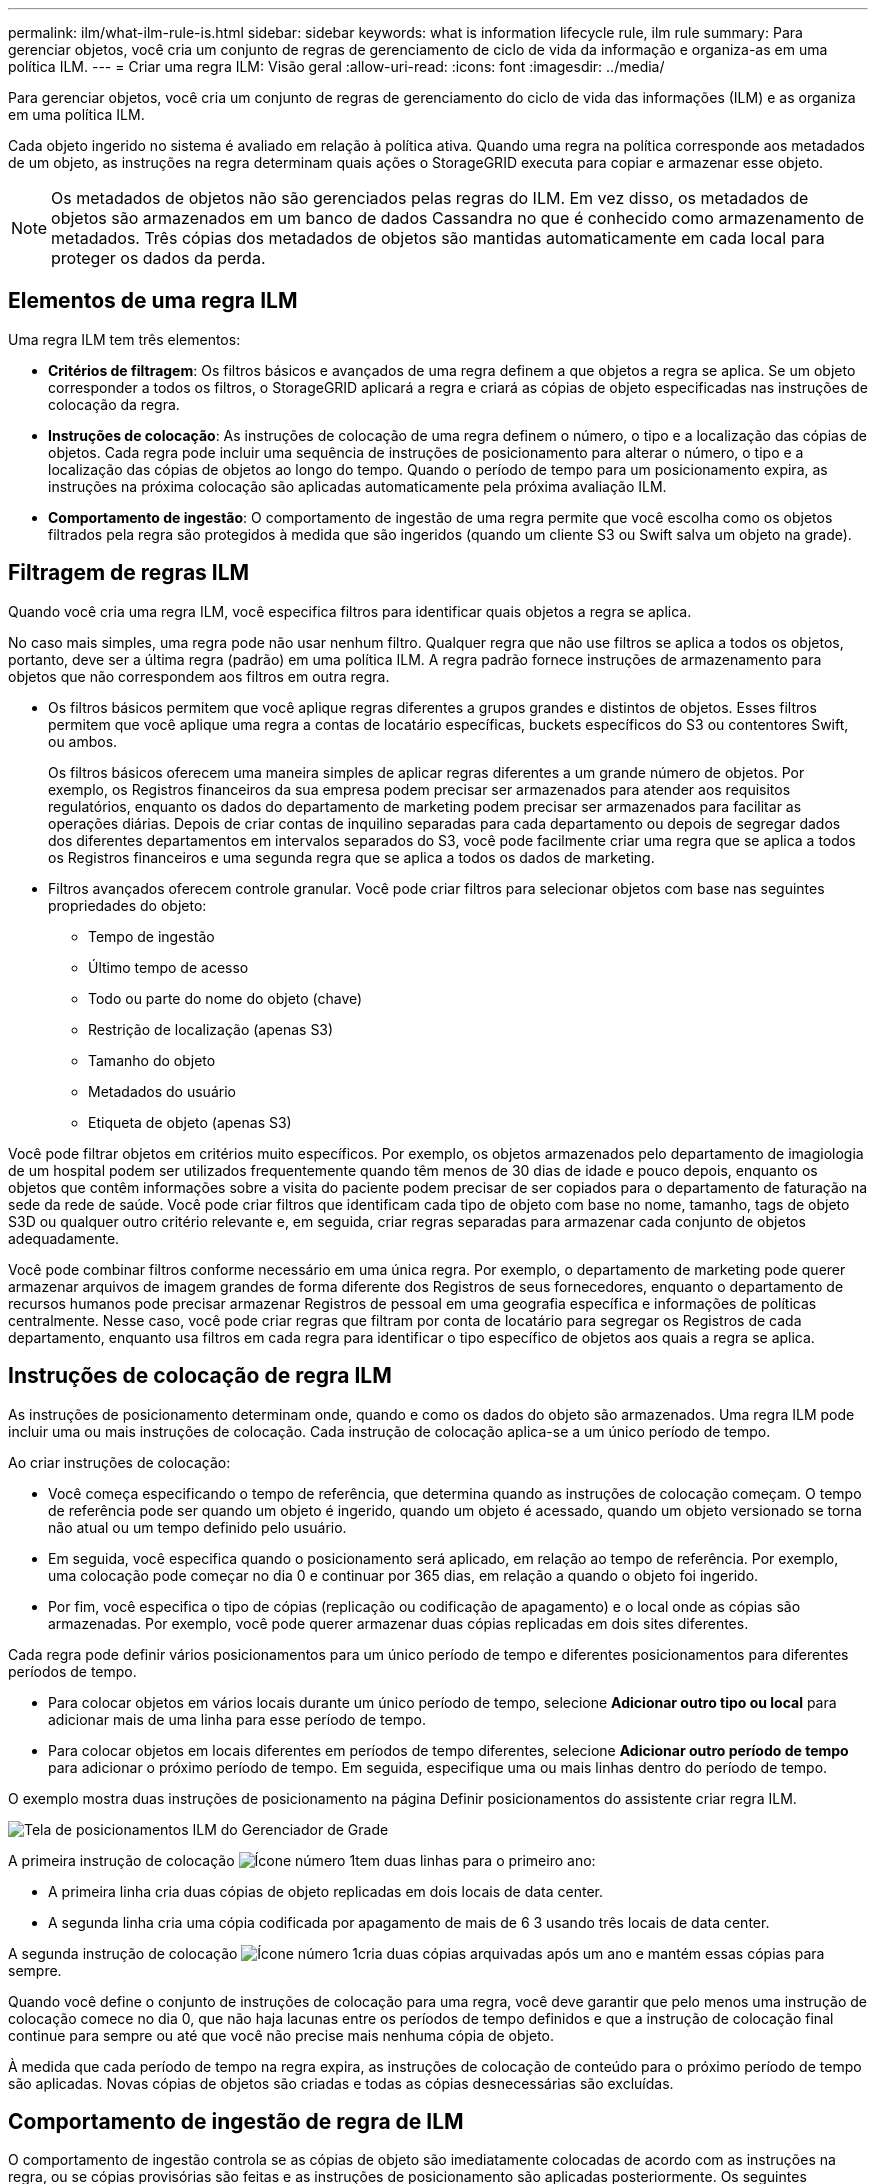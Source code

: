 ---
permalink: ilm/what-ilm-rule-is.html 
sidebar: sidebar 
keywords: what is information lifecycle rule, ilm rule 
summary: Para gerenciar objetos, você cria um conjunto de regras de gerenciamento de ciclo de vida da informação e organiza-as em uma política ILM. 
---
= Criar uma regra ILM: Visão geral
:allow-uri-read: 
:icons: font
:imagesdir: ../media/


[role="lead"]
Para gerenciar objetos, você cria um conjunto de regras de gerenciamento do ciclo de vida das informações (ILM) e as organiza em uma política ILM.

Cada objeto ingerido no sistema é avaliado em relação à política ativa. Quando uma regra na política corresponde aos metadados de um objeto, as instruções na regra determinam quais ações o StorageGRID executa para copiar e armazenar esse objeto.


NOTE: Os metadados de objetos não são gerenciados pelas regras do ILM. Em vez disso, os metadados de objetos são armazenados em um banco de dados Cassandra no que é conhecido como armazenamento de metadados. Três cópias dos metadados de objetos são mantidas automaticamente em cada local para proteger os dados da perda.



== Elementos de uma regra ILM

Uma regra ILM tem três elementos:

* *Critérios de filtragem*: Os filtros básicos e avançados de uma regra definem a que objetos a regra se aplica. Se um objeto corresponder a todos os filtros, o StorageGRID aplicará a regra e criará as cópias de objeto especificadas nas instruções de colocação da regra.
* *Instruções de colocação*: As instruções de colocação de uma regra definem o número, o tipo e a localização das cópias de objetos. Cada regra pode incluir uma sequência de instruções de posicionamento para alterar o número, o tipo e a localização das cópias de objetos ao longo do tempo. Quando o período de tempo para um posicionamento expira, as instruções na próxima colocação são aplicadas automaticamente pela próxima avaliação ILM.
* *Comportamento de ingestão*: O comportamento de ingestão de uma regra permite que você escolha como os objetos filtrados pela regra são protegidos à medida que são ingeridos (quando um cliente S3 ou Swift salva um objeto na grade).




== Filtragem de regras ILM

Quando você cria uma regra ILM, você especifica filtros para identificar quais objetos a regra se aplica.

No caso mais simples, uma regra pode não usar nenhum filtro. Qualquer regra que não use filtros se aplica a todos os objetos, portanto, deve ser a última regra (padrão) em uma política ILM. A regra padrão fornece instruções de armazenamento para objetos que não correspondem aos filtros em outra regra.

* Os filtros básicos permitem que você aplique regras diferentes a grupos grandes e distintos de objetos. Esses filtros permitem que você aplique uma regra a contas de locatário específicas, buckets específicos do S3 ou contentores Swift, ou ambos.
+
Os filtros básicos oferecem uma maneira simples de aplicar regras diferentes a um grande número de objetos. Por exemplo, os Registros financeiros da sua empresa podem precisar ser armazenados para atender aos requisitos regulatórios, enquanto os dados do departamento de marketing podem precisar ser armazenados para facilitar as operações diárias. Depois de criar contas de inquilino separadas para cada departamento ou depois de segregar dados dos diferentes departamentos em intervalos separados do S3, você pode facilmente criar uma regra que se aplica a todos os Registros financeiros e uma segunda regra que se aplica a todos os dados de marketing.

* Filtros avançados oferecem controle granular. Você pode criar filtros para selecionar objetos com base nas seguintes propriedades do objeto:
+
** Tempo de ingestão
** Último tempo de acesso
** Todo ou parte do nome do objeto (chave)
** Restrição de localização (apenas S3)
** Tamanho do objeto
** Metadados do usuário
** Etiqueta de objeto (apenas S3)




Você pode filtrar objetos em critérios muito específicos. Por exemplo, os objetos armazenados pelo departamento de imagiologia de um hospital podem ser utilizados frequentemente quando têm menos de 30 dias de idade e pouco depois, enquanto os objetos que contêm informações sobre a visita do paciente podem precisar de ser copiados para o departamento de faturação na sede da rede de saúde. Você pode criar filtros que identificam cada tipo de objeto com base no nome, tamanho, tags de objeto S3D ou qualquer outro critério relevante e, em seguida, criar regras separadas para armazenar cada conjunto de objetos adequadamente.

Você pode combinar filtros conforme necessário em uma única regra. Por exemplo, o departamento de marketing pode querer armazenar arquivos de imagem grandes de forma diferente dos Registros de seus fornecedores, enquanto o departamento de recursos humanos pode precisar armazenar Registros de pessoal em uma geografia específica e informações de políticas centralmente. Nesse caso, você pode criar regras que filtram por conta de locatário para segregar os Registros de cada departamento, enquanto usa filtros em cada regra para identificar o tipo específico de objetos aos quais a regra se aplica.



== Instruções de colocação de regra ILM

As instruções de posicionamento determinam onde, quando e como os dados do objeto são armazenados. Uma regra ILM pode incluir uma ou mais instruções de colocação. Cada instrução de colocação aplica-se a um único período de tempo.

Ao criar instruções de colocação:

* Você começa especificando o tempo de referência, que determina quando as instruções de colocação começam. O tempo de referência pode ser quando um objeto é ingerido, quando um objeto é acessado, quando um objeto versionado se torna não atual ou um tempo definido pelo usuário.
* Em seguida, você especifica quando o posicionamento será aplicado, em relação ao tempo de referência. Por exemplo, uma colocação pode começar no dia 0 e continuar por 365 dias, em relação a quando o objeto foi ingerido.
* Por fim, você especifica o tipo de cópias (replicação ou codificação de apagamento) e o local onde as cópias são armazenadas. Por exemplo, você pode querer armazenar duas cópias replicadas em dois sites diferentes.


Cada regra pode definir vários posicionamentos para um único período de tempo e diferentes posicionamentos para diferentes períodos de tempo.

* Para colocar objetos em vários locais durante um único período de tempo, selecione *Adicionar outro tipo ou local* para adicionar mais de uma linha para esse período de tempo.
* Para colocar objetos em locais diferentes em períodos de tempo diferentes, selecione *Adicionar outro período de tempo* para adicionar o próximo período de tempo. Em seguida, especifique uma ou mais linhas dentro do período de tempo.


O exemplo mostra duas instruções de posicionamento na página Definir posicionamentos do assistente criar regra ILM.

image::../media/ilm_rule_multiple_placements_in_single_time_period.png[Tela de posicionamentos ILM do Gerenciador de Grade]

A primeira instrução de colocação image:../media/icon_number_1.png["Ícone número 1"]tem duas linhas para o primeiro ano:

* A primeira linha cria duas cópias de objeto replicadas em dois locais de data center.
* A segunda linha cria uma cópia codificada por apagamento de mais de 6 3 usando três locais de data center.


A segunda instrução de colocação image:../media/icon_number_2.png["Ícone número 1"]cria duas cópias arquivadas após um ano e mantém essas cópias para sempre.

Quando você define o conjunto de instruções de colocação para uma regra, você deve garantir que pelo menos uma instrução de colocação comece no dia 0, que não haja lacunas entre os períodos de tempo definidos e que a instrução de colocação final continue para sempre ou até que você não precise mais nenhuma cópia de objeto.

À medida que cada período de tempo na regra expira, as instruções de colocação de conteúdo para o próximo período de tempo são aplicadas. Novas cópias de objetos são criadas e todas as cópias desnecessárias são excluídas.



== Comportamento de ingestão de regra de ILM

O comportamento de ingestão controla se as cópias de objeto são imediatamente colocadas de acordo com as instruções na regra, ou se cópias provisórias são feitas e as instruções de posicionamento são aplicadas posteriormente. Os seguintes comportamentos de ingestão estão disponíveis para regras ILM:

* *Balanced*: O StorageGRID tenta fazer todas as cópias especificadas na regra ILM no ingest; se isso não for possível, cópias provisórias são feitas e o sucesso é retornado ao cliente. As cópias especificadas na regra ILM são feitas quando possível.
* *Strict*: Todas as cópias especificadas na regra ILM devem ser feitas antes que o sucesso seja devolvido ao cliente.
* * Commit duplo*: O StorageGRID faz imediatamente cópias provisórias do objeto e retorna sucesso ao cliente. Cópias especificadas na regra ILM são feitas quando possível.


.Informações relacionadas
* link:data-protection-options-for-ingest.html["Opções de ingestão"]
* link:advantages-disadvantages-of-ingest-options.html["Vantagens, desvantagens e limitações das opções de ingestão"]
* link:../s3/consistency-controls.html#how-consistency-controls-and-ILM-rules-interact["Como os controles de consistência e as regras de ILM interagem para afetar a proteção de dados"]




== Exemplo de regra ILM

Como exemplo, uma regra ILM pode especificar o seguinte:

* Aplicar apenas aos objetos pertencentes ao Locatário A..
* Faça duas cópias replicadas desses objetos e armazene cada cópia em um local diferente.
* Guarde as duas cópias para sempre, o que significa que o StorageGRID não as eliminará automaticamente. Em vez disso, o StorageGRID manterá esses objetos até que sejam excluídos por uma solicitação de exclusão de cliente ou pela expiração de um ciclo de vida de bucket.
* Use a opção equilibrada para comportamento de ingestão: A instrução de colocação de dois locais é aplicada assim que o locatário A salva um objeto no StorageGRID, a menos que não seja possível fazer imediatamente ambas as cópias necessárias.
+
Por exemplo, se o local 2 estiver inacessível quando o locatário A salva um objeto, o StorageGRID fará duas cópias provisórias nos nós de storage no local 1. Assim que o Site 2 estiver disponível, a StorageGRID fará a cópia necessária nesse site.



.Informações relacionadas
* link:what-storage-pool-is.html["O que é um pool de storage?"]
* link:what-cloud-storage-pool-is.html["O que é um Cloud Storage Pool?"]


